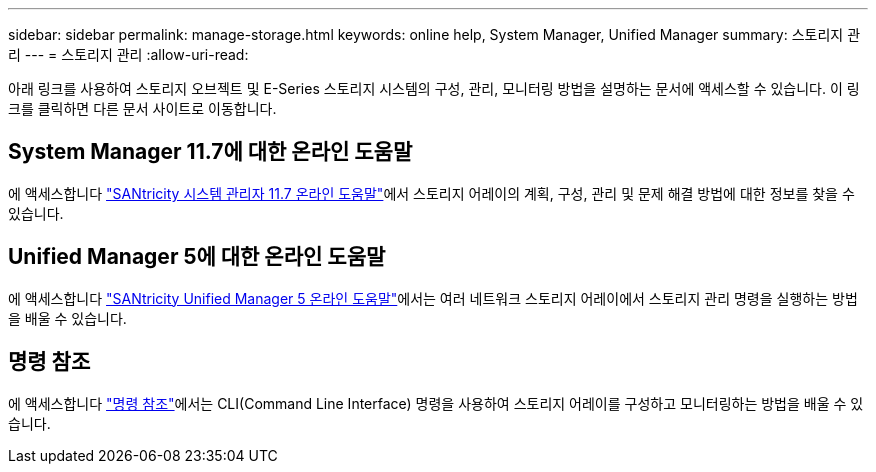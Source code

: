 ---
sidebar: sidebar 
permalink: manage-storage.html 
keywords: online help, System Manager, Unified Manager 
summary: 스토리지 관리 
---
= 스토리지 관리
:allow-uri-read: 


[role="lead"]
아래 링크를 사용하여 스토리지 오브젝트 및 E-Series 스토리지 시스템의 구성, 관리, 모니터링 방법을 설명하는 문서에 액세스할 수 있습니다. 이 링크를 클릭하면 다른 문서 사이트로 이동합니다.



== System Manager 11.7에 대한 온라인 도움말

에 액세스합니다 https://docs.netapp.com/us-en/e-series-santricity/system-manager/index.html["SANtricity 시스템 관리자 11.7 온라인 도움말"^]에서 스토리지 어레이의 계획, 구성, 관리 및 문제 해결 방법에 대한 정보를 찾을 수 있습니다.



== Unified Manager 5에 대한 온라인 도움말

에 액세스합니다 https://docs.netapp.com/us-en/e-series-santricity/unified-manager/index.html["SANtricity Unified Manager 5 온라인 도움말"^]에서는 여러 네트워크 스토리지 어레이에서 스토리지 관리 명령을 실행하는 방법을 배울 수 있습니다.



== 명령 참조

에 액세스합니다 https://docs.netapp.com/us-en/e-series-cli/index.html["명령 참조"^]에서는 CLI(Command Line Interface) 명령을 사용하여 스토리지 어레이를 구성하고 모니터링하는 방법을 배울 수 있습니다.
